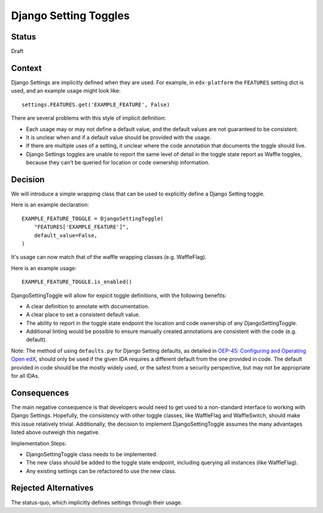 Django Setting Toggles
======================

Status
------

Draft

Context
-------

Django Settings are implicitly defined when they are used.  For example, in ``edx-platform`` the ``FEATURES`` setting dict is used, and an example usage might look like::

    settings.FEATURES.get('EXAMPLE_FEATURE', False)

There are several problems with this style of implicit definition:

* Each usage may or may not define a default value, and the default values are not guaranteed to be consistent.
* It is unclear when and if a default value should be provided with the usage.
* If there are multiple uses of a setting, it unclear where the code annotation that documents the toggle should live.
* Django Settings toggles are unable to report the same level of detail in the toggle state report as Waffle toggles, because they can't be queried for location or code ownership information.

Decision
--------

We will introduce a simple wrapping class that can be used to explicitly define a Django Setting toggle.

Here is an example declaration::

    EXAMPLE_FEATURE_TOGGLE = DjangoSettingToggle(
        "FEATURES['EXAMPLE_FEATURE']",
        default_value=False,
    )

It's usage can now match that of the waffle wrapping classes (e.g. WaffleFlag).

Here is an example usage::

    EXAMPLE_FEATURE_TOGGLE.is_enabled()

DjangoSettingToggle will allow for expicit toggle definitions, with the following benefits:

* A clear definition to annotate with documentation.
* A clear place to set a consistent default value.
* The ability to report in the toggle state endpoint the location and code ownership of any DjangoSettingToggle.
* Additional linting would be possible to ensure manually created annotations are consistent with the code (e.g. default).

Note: The method of using ``defaults.py`` for Django Setting defaults, as detailed in `OEP-45: Configuring and Operating Open edX`_, should only be used if the given IDA requires a different default from the one provided in code. The default provided in code should be the mostly widely used, or the safest from a security perspective, but may not be appropriate for all IDAs.

.. _`OEP-45: Configuring and Operating Open edX`: https://open-edx-proposals.readthedocs.io/en/latest/oep-0045-arch-ops-and-config.html#configuration

Consequences
------------

The main negative consequence is that developers would need to get used to a non-standard interface to working with Django Settings. Hopefully, the consistency with other toggle classes, like WaffleFlag and WaffleSwitch, should make this issue relatively trivial. Additionally, the decision to implement DjangoSettingToggle assumes the many advantages listed above outweigh this negative.

Implementation Steps:

* DjangoSettingToggle class needs to be implemented.
* The new class should be added to the toggle state endpoint, including querying all instances (like WaffleFlag).
* Any existing settings can be refactored to use the new class.

Rejected Alternatives
---------------------

The status-quo, which implicitly defines settings through their usage.
